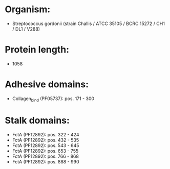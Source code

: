 * Organism:
- Streptococcus gordonii (strain Challis / ATCC 35105 / BCRC 15272 / CH1 / DL1 / V288)
* Protein length:
- 1058
* Adhesive domains:
- Collagen_bind (PF05737): pos. 171 - 300
* Stalk domains:
- FctA (PF12892): pos. 322 - 424
- FctA (PF12892): pos. 432 - 535
- FctA (PF12892): pos. 543 - 645
- FctA (PF12892): pos. 653 - 755
- FctA (PF12892): pos. 766 - 868
- FctA (PF12892): pos. 888 - 990

